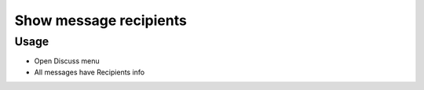 =========================
 Show message recipients
=========================

Usage
=====

* Open Discuss menu
* All messages have Recipients info